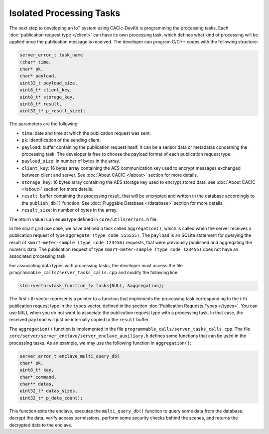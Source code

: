 Isolated Processing Tasks
=========================

The next step to developing an IoT system using CACIc-DevKit is programming the 
processing tasks. Each :doc:`publication request type </client>` can have its own 
processing task, which defines what kind of processing will be applied once the 
publication message is received. The developer can program C/C++ codes with the 
following structure:

.. code-block:: c++
        :name: piece of programmable_calls/server_tasks_calls.h
        
        server_error_t task_name
        (char* time,
        char* pk,
        char* payload,
        uint32_t payload_size,
        uint8_t* client_key,
        uint8_t* storage_key,
        uint8_t* result,
        uint32_t* p_result_size);

The parameters are the following:

* ``time``: date and time at which the publication request was sent. 
* ``pk``: identification of the sending client.
* ``payload``: buffer containing the publication request itself. It can be a sensor 
  data or metadatas concerning the processing task. The developer is free to choose 
  the payload format of each publication request type. 
* ``payload_size``: in number of bytes in the array.
* ``client_key``: 16 bytes array containing the AES communication key used to encrypt 
  messages exchanged between client and server. See :doc:`About CACIC </about>` section 
  for more details.
* ``storage_key``: 16 bytes array containing the AES storage key used to encrypt stored 
  data. see :doc:`About CACIC </about>` section for more details.
* ``result``: buffer containing the processing result, that will be encrypted and written 
  in the database accordingly to the ``publish_db()`` function. See 
  :doc:`Pluggable Database </database>` section for more details.
* ``result_size``: in number of bytes in the array.

The return value is an ``enum`` type defined in ``core/utils/errors.h`` file. 

In the smart grid use case, we have defined a task called ``aggregation()``, which is 
called when the server receives a publication request of type ``aggregate (type code 555555)``. 
The ``payload`` is an SQLite statement for querying the result of 
``smart-meter-sample (type code 123456)`` requests, that were previously published and 
aggregating the numeric data. The publication request of type ``smart-meter-sample (type code 123456)`` 
does not have an associated processing task.

For associating data types with processing tasks, the developer must access the file 
``programmable_calls/server_tasks_calls.cpp`` and modify the following line:

.. code-block:: c++
        :name: piece of programmable_calls/server_tasks_calls.cpp
        
        std::vector<task_function_t> tasks{NULL, &aggregation};

The first i-th vector represents a pointer to a function that implements the processing task 
corresponding to the i-th publication request type in the ``types`` vector, defined in the 
section :doc:`Publication Requests Types </types>`. You can use ``NULL`` when you do not want 
to associate the publication request type with a processing task. In that case, the received  
``payload`` will just be internally copied to the ``result`` buffer. 

The ``aggregation()`` function is implemented in the file ``programmable_calls/server_tasks_calls.cpp``. 
The file ``core/server/server_enclave/server_enclave_auxiliary.h`` defines some functions 
that can be used in the processing tasks. As an example, we may use the following function in  
``aggregation()``:

.. code-block:: c++
        :name: piece_of_programmable_calls/server_tasks_calls_2.cpp
        
        server_error_t enclave_multi_query_db(
        char* pk,
        uint8_t* key,
        char* command, 
        char** datas, 
        uint32_t* datas_sizes, 
        uint32_t* p_data_count);


This function exits the enclave, executes the ``multi_query_db()`` function to query some data 
from the database, decrypt the data, verify access permissions, perform some security checks 
behind the scenes, and returns the decrypted data to the enclave. 
